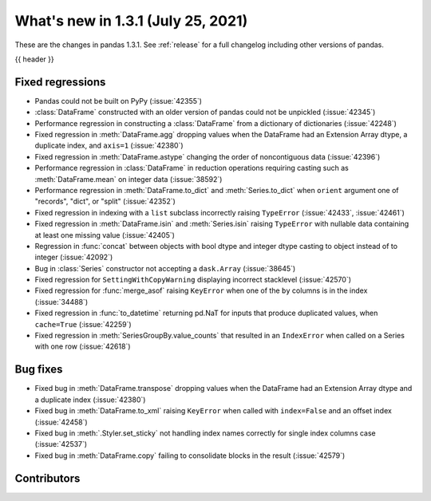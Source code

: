 .. _whatsnew_131:

What's new in 1.3.1 (July 25, 2021)
-----------------------------------

These are the changes in pandas 1.3.1. See :ref:`release` for a full changelog
including other versions of pandas.

{{ header }}

.. ---------------------------------------------------------------------------

.. _whatsnew_131.regressions:

Fixed regressions
~~~~~~~~~~~~~~~~~
- Pandas could not be built on PyPy (:issue:`42355`)
- :class:`DataFrame` constructed with an older version of pandas could not be unpickled (:issue:`42345`)
- Performance regression in constructing a :class:`DataFrame` from a dictionary of dictionaries (:issue:`42248`)
- Fixed regression in :meth:`DataFrame.agg` dropping values when the DataFrame had an Extension Array dtype, a duplicate index, and ``axis=1`` (:issue:`42380`)
- Fixed regression in :meth:`DataFrame.astype` changing the order of noncontiguous data (:issue:`42396`)
- Performance regression in :class:`DataFrame` in reduction operations requiring casting such as :meth:`DataFrame.mean` on integer data (:issue:`38592`)
- Performance regression in :meth:`DataFrame.to_dict` and :meth:`Series.to_dict` when ``orient`` argument one of "records", "dict", or "split" (:issue:`42352`)
- Fixed regression in indexing with a ``list`` subclass incorrectly raising ``TypeError`` (:issue:`42433`, :issue:`42461`)
- Fixed regression in :meth:`DataFrame.isin` and :meth:`Series.isin` raising ``TypeError`` with nullable data containing at least one missing value (:issue:`42405`)
- Regression in :func:`concat` between objects with bool dtype and integer dtype casting to object instead of to integer (:issue:`42092`)
- Bug in :class:`Series` constructor not accepting a ``dask.Array`` (:issue:`38645`)
- Fixed regression for ``SettingWithCopyWarning`` displaying incorrect stacklevel (:issue:`42570`)
- Fixed regression for :func:`merge_asof` raising ``KeyError`` when one of the ``by`` columns is in the index (:issue:`34488`)
- Fixed regression in :func:`to_datetime` returning pd.NaT for inputs that produce duplicated values, when ``cache=True`` (:issue:`42259`)
- Fixed regression in :meth:`SeriesGroupBy.value_counts` that resulted in an ``IndexError`` when called on a Series with one row (:issue:`42618`)

.. ---------------------------------------------------------------------------

.. _whatsnew_131.bug_fixes:

Bug fixes
~~~~~~~~~
- Fixed bug in :meth:`DataFrame.transpose` dropping values when the DataFrame had an Extension Array dtype and a duplicate index (:issue:`42380`)
- Fixed bug in :meth:`DataFrame.to_xml` raising ``KeyError`` when called with ``index=False`` and an offset index (:issue:`42458`)
- Fixed bug in :meth:`.Styler.set_sticky` not handling index names correctly for single index columns case (:issue:`42537`)
- Fixed bug in :meth:`DataFrame.copy` failing to consolidate blocks in the result (:issue:`42579`)

.. ---------------------------------------------------------------------------

.. _whatsnew_131.contributors:

Contributors
~~~~~~~~~~~~

.. contributors:: v1.3.0..v1.3.1|HEAD

